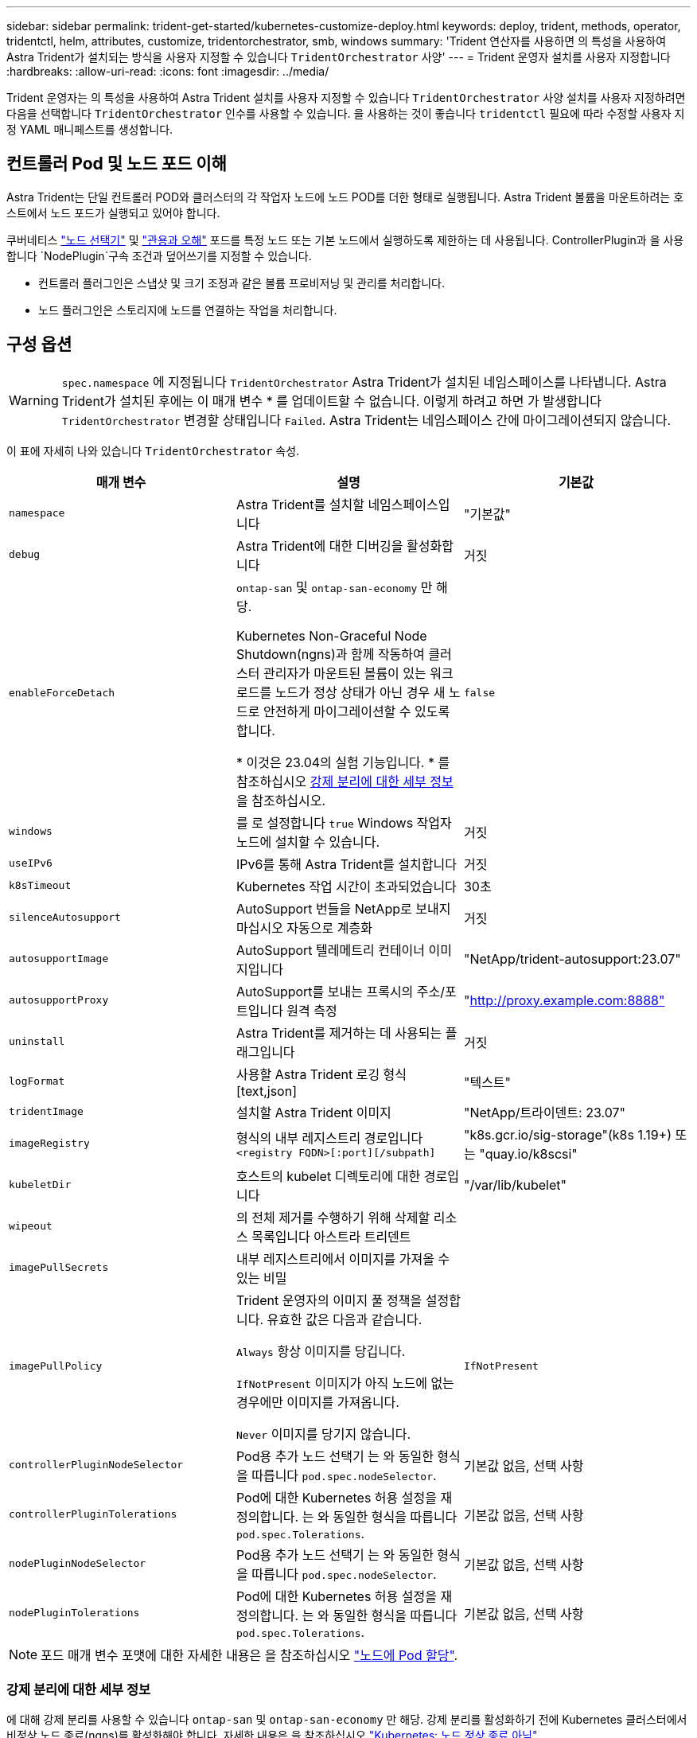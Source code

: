 ---
sidebar: sidebar 
permalink: trident-get-started/kubernetes-customize-deploy.html 
keywords: deploy, trident, methods, operator, tridentctl, helm, attributes, customize, tridentorchestrator, smb, windows 
summary: 'Trident 연산자를 사용하면 의 특성을 사용하여 Astra Trident가 설치되는 방식을 사용자 지정할 수 있습니다 `TridentOrchestrator` 사양' 
---
= Trident 운영자 설치를 사용자 지정합니다
:hardbreaks:
:allow-uri-read: 
:icons: font
:imagesdir: ../media/


[role="lead"]
Trident 운영자는 의 특성을 사용하여 Astra Trident 설치를 사용자 지정할 수 있습니다 `TridentOrchestrator` 사양 설치를 사용자 지정하려면 다음을 선택합니다 `TridentOrchestrator` 인수를 사용할 수 있습니다. 을 사용하는 것이 좋습니다 `tridentctl` 필요에 따라 수정할 사용자 지정 YAML 매니페스트를 생성합니다.



== 컨트롤러 Pod 및 노드 포드 이해

Astra Trident는 단일 컨트롤러 POD와 클러스터의 각 작업자 노드에 노드 POD를 더한 형태로 실행됩니다. Astra Trident 볼륨을 마운트하려는 호스트에서 노드 포드가 실행되고 있어야 합니다.

쿠버네티스 link:https://kubernetes.io/docs/concepts/scheduling-eviction/assign-pod-node/["노드 선택기"^] 및 link:https://kubernetes.io/docs/concepts/scheduling-eviction/taint-and-toleration/["관용과 오해"^] 포드를 특정 노드 또는 기본 노드에서 실행하도록 제한하는 데 사용됩니다. ControllerPlugin과 을 사용합니다 `NodePlugin`구속 조건과 덮어쓰기를 지정할 수 있습니다.

* 컨트롤러 플러그인은 스냅샷 및 크기 조정과 같은 볼륨 프로비저닝 및 관리를 처리합니다.
* 노드 플러그인은 스토리지에 노드를 연결하는 작업을 처리합니다.




== 구성 옵션


WARNING: `spec.namespace` 에 지정됩니다 `TridentOrchestrator` Astra Trident가 설치된 네임스페이스를 나타냅니다. Astra Trident가 설치된 후에는 이 매개 변수 * 를 업데이트할 수 없습니다. 이렇게 하려고 하면 가 발생합니다 `TridentOrchestrator` 변경할 상태입니다 `Failed`. Astra Trident는 네임스페이스 간에 마이그레이션되지 않습니다.

이 표에 자세히 나와 있습니다 `TridentOrchestrator` 속성.

[cols="3"]
|===
| 매개 변수 | 설명 | 기본값 


| `namespace` | Astra Trident를 설치할 네임스페이스입니다 | "기본값" 


| `debug` | Astra Trident에 대한 디버깅을 활성화합니다 | 거짓 


| `enableForceDetach` | `ontap-san` 및 `ontap-san-economy` 만 해당.

Kubernetes Non-Graceful Node Shutdown(ngns)과 함께 작동하여 클러스터 관리자가 마운트된 볼륨이 있는 워크로드를 노드가 정상 상태가 아닌 경우 새 노드로 안전하게 마이그레이션할 수 있도록 합니다.

* 이것은 23.04의 실험 기능입니다. * 를 참조하십시오 <<강제 분리에 대한 세부 정보>> 을 참조하십시오. | `false` 


| `windows` | 를 로 설정합니다 `true` Windows 작업자 노드에 설치할 수 있습니다. | 거짓 


| `useIPv6` | IPv6를 통해 Astra Trident를 설치합니다 | 거짓 


| `k8sTimeout` | Kubernetes 작업 시간이 초과되었습니다 | 30초 


| `silenceAutosupport` | AutoSupport 번들을 NetApp로 보내지 마십시오
자동으로 계층화 | 거짓 


| `autosupportImage` | AutoSupport 텔레메트리 컨테이너 이미지입니다 | "NetApp/trident-autosupport:23.07" 


| `autosupportProxy` | AutoSupport를 보내는 프록시의 주소/포트입니다
원격 측정 | "http://proxy.example.com:8888"[] 


| `uninstall` | Astra Trident를 제거하는 데 사용되는 플래그입니다 | 거짓 


| `logFormat` | 사용할 Astra Trident 로깅 형식[text,json] | "텍스트" 


| `tridentImage` | 설치할 Astra Trident 이미지 | "NetApp/트라이덴트: 23.07" 


| `imageRegistry` | 형식의 내부 레지스트리 경로입니다
`<registry FQDN>[:port][/subpath]` | "k8s.gcr.io/sig-storage"(k8s 1.19+)
또는 "quay.io/k8scsi" 


| `kubeletDir` | 호스트의 kubelet 디렉토리에 대한 경로입니다 | "/var/lib/kubelet" 


| `wipeout` | 의 전체 제거를 수행하기 위해 삭제할 리소스 목록입니다
아스트라 트리덴트 |  


| `imagePullSecrets` | 내부 레지스트리에서 이미지를 가져올 수 있는 비밀 |  


| `imagePullPolicy` | Trident 운영자의 이미지 풀 정책을 설정합니다. 유효한 값은 다음과 같습니다.

`Always` 항상 이미지를 당깁니다.

`IfNotPresent` 이미지가 아직 노드에 없는 경우에만 이미지를 가져옵니다.

`Never` 이미지를 당기지 않습니다. | `IfNotPresent` 


| `controllerPluginNodeSelector` | Pod용 추가 노드 선택기	는 와 동일한 형식을 따릅니다 `pod.spec.nodeSelector`. | 기본값 없음, 선택 사항 


| `controllerPluginTolerations` | Pod에 대한 Kubernetes 허용 설정을 재정의합니다. 는 와 동일한 형식을 따릅니다 `pod.spec.Tolerations`. | 기본값 없음, 선택 사항 


| `nodePluginNodeSelector` | Pod용 추가 노드 선택기 는 와 동일한 형식을 따릅니다 `pod.spec.nodeSelector`. | 기본값 없음, 선택 사항 


| `nodePluginTolerations` | Pod에 대한 Kubernetes 허용 설정을 재정의합니다. 는 와 동일한 형식을 따릅니다 `pod.spec.Tolerations`. | 기본값 없음, 선택 사항 
|===

NOTE: 포드 매개 변수 포맷에 대한 자세한 내용은 을 참조하십시오 link:https://kubernetes.io/docs/concepts/scheduling-eviction/assign-pod-node/["노드에 Pod 할당"^].



=== 강제 분리에 대한 세부 정보

에 대해 강제 분리를 사용할 수 있습니다 `ontap-san` 및 `ontap-san-economy` 만 해당. 강제 분리를 활성화하기 전에 Kubernetes 클러스터에서 비정상 노드 종료(ngns)를 활성화해야 합니다. 자세한 내용은 을 참조하십시오 link:https://kubernetes.io/docs/concepts/architecture/nodes/#non-graceful-node-shutdown["Kubernetes: 노드 정상 종료 아님"^].


WARNING: Astra Trident는 Kubernetes ngns에 의존하므로 제거하지 마십시오 `out-of-service` 허용 불가능한 모든 작업 부하가 재조정될 때까지 상태가 불량한 노드에서 오인합니다. 무모하게 타트를 적용하거나 제거하면 백엔드 데이터 보호가 위태롭게 될 수 있습니다.

Kubernetes 클러스터 관리자가 를 적용했을 때 `node.kubernetes.io/out-of-service=nodeshutdown:NoExecute` 노드 및 에 대한 태트 `enableForceDetach` 가 로 설정되어 있습니다 `true`, Astra Trident에서 노드 상태를 확인하고 다음을 수행합니다.

. 해당 노드에 마운트된 볼륨에 대한 백엔드 입출력 액세스를 중단합니다.
. Astra Trident 노드 객체를 로 표시합니다 `dirty` (새 발행물에는 안전하지 않음).
+

NOTE: Trident 컨트롤러는 노드가 재검증될 때까지(로 표시된 후) 새로운 게시 볼륨 요청을 거부합니다 `dirty`) Trident 노드 POD를 사용합니다. 클러스터 노드가 정상 상태가 되고 준비된 후에도 마운트된 PVC로 예약된 워크로드는 Astra Trident가 노드를 확인할 때까지 허용되지 않습니다 `clean` (새 출판물에 대해 안전).



노드 상태가 복원되고 Tint가 제거되면 Astra Trident는 다음을 수행합니다.

. 노드에서 오래된 게시된 경로를 식별하고 제거합니다.
. 노드가 에 있는 경우 `cleanable` 상태(Out-of-service taint가 제거되었으며 노드가 IN 상태입니다 `Ready` State) 및 게시된 모든 경로가 깨끗하며, Astra Trident가 노드를 다시 입원 처리하는 역할을 합니다 `clean` 노드에 게시된 새 볼륨을 허용합니다.




== 샘플 구성

정의할 때 위에서 언급한 속성을 사용할 수 있습니다 `TridentOrchestrator` 를 눌러 설치를 사용자 정의합니다.

.예 1: 기본 사용자 정의 구성
[%collapsible%open]
====
다음은 기본 사용자 지정 구성의 예입니다.

[listing]
----
cat deploy/crds/tridentorchestrator_cr_imagepullsecrets.yaml
apiVersion: trident.netapp.io/v1
kind: TridentOrchestrator
metadata:
  name: trident
spec:
  debug: true
  namespace: trident
  imagePullSecrets:
  - thisisasecret
----
====
.예 2: 노드 선택기를 사용하여 배포
[%collapsible%open]
====
이 예제에서는 노드 선택기를 사용하여 Trident를 배포하는 방법을 보여 줍니다.

[listing]
----
apiVersion: trident.netapp.io/v1
kind: TridentOrchestrator
metadata:
  name: trident
spec:
  debug: true
  namespace: trident
  controllerPluginNodeSelector:
    nodetype: master
  nodePluginNodeSelector:
    storage: netapp
----
====
.예 3: Windows 작업자 노드에 배포
[%collapsible%open]
====
이 예제에서는 Windows 작업자 노드에 대한 배포를 보여 줍니다.

[listing]
----
cat deploy/crds/tridentorchestrator_cr.yaml
apiVersion: trident.netapp.io/v1
kind: TridentOrchestrator
metadata:
  name: trident
spec:
  debug: true
  namespace: trident
  windows: true
----
====